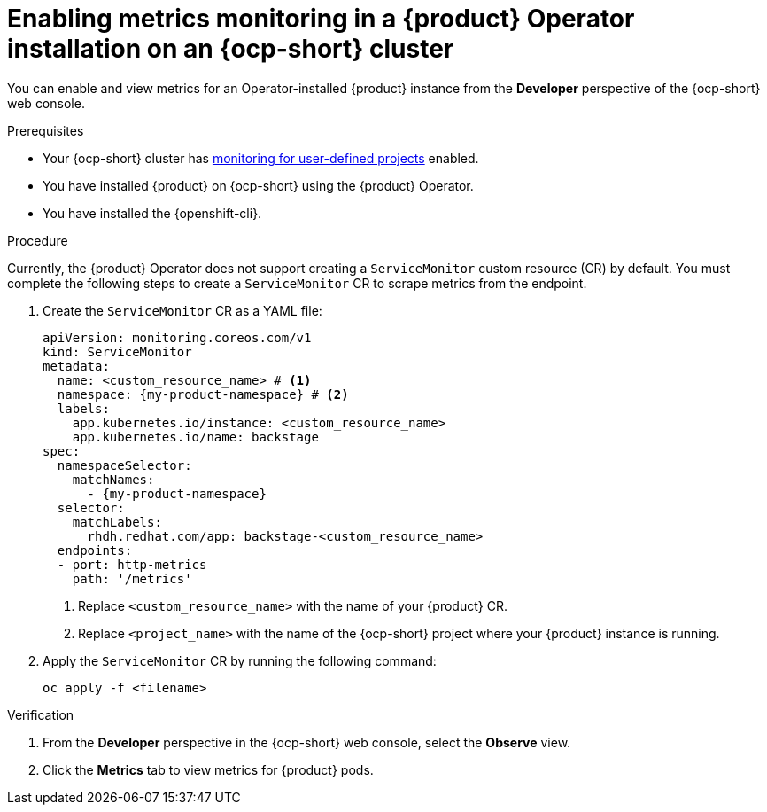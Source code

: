 // Module included in the following assemblies:
//
// * assemblies/assembly-rhdh-observability.adoc

:_mod-docs-content-type: PROCEDURE
[id="proc-admin-enabling-metrics-ocp-operator_{context}"]
= Enabling metrics monitoring in a {product} Operator installation on an {ocp-short} cluster

You can enable and view metrics for an Operator-installed {product} instance from the *Developer* perspective of the {ocp-short} web console.

.Prerequisites

* Your {ocp-short} cluster has link:https://docs.redhat.com/en/documentation/openshift_container_platform/{ocp-version}/html-single/monitoring/index#enabling-monitoring-for-user-defined-projects[monitoring for user-defined projects] enabled.
* You have installed {product} on {ocp-short} using the {product} Operator.
* You have installed the {openshift-cli}.

.Procedure

Currently, the {product} Operator does not support creating a `ServiceMonitor` custom resource (CR) by default. You must complete the following steps to create a `ServiceMonitor` CR to scrape metrics from the endpoint.

. Create the `ServiceMonitor` CR as a YAML file:
+
[source,yaml]
----
apiVersion: monitoring.coreos.com/v1
kind: ServiceMonitor
metadata:
  name: <custom_resource_name> # <1>
  namespace: {my-product-namespace} # <2>
  labels:
    app.kubernetes.io/instance: <custom_resource_name>
    app.kubernetes.io/name: backstage
spec:
  namespaceSelector:
    matchNames:
      - {my-product-namespace}
  selector:
    matchLabels:
      rhdh.redhat.com/app: backstage-<custom_resource_name>
  endpoints:
  - port: http-metrics
    path: '/metrics'
----
<1> Replace `<custom_resource_name>` with the name of your {product} CR.
<2> Replace `<project_name>` with the name of the {ocp-short} project where your {product} instance is running.

. Apply the `ServiceMonitor` CR by running the following command:
+
[source,terminal]
----
oc apply -f <filename>
----

.Verification

. From the *Developer* perspective in the {ocp-short} web console, select the *Observe* view.
. Click the *Metrics* tab to view metrics for {product} pods.
